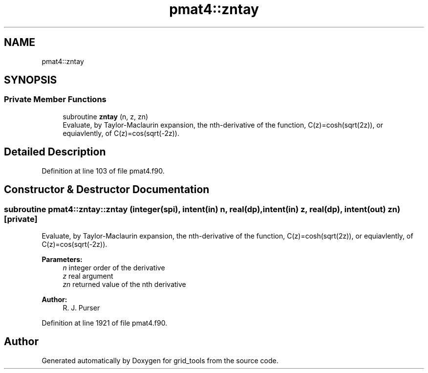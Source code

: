 .TH "pmat4::zntay" 3 "Thu May 30 2024" "Version 1.13.0" "grid_tools" \" -*- nroff -*-
.ad l
.nh
.SH NAME
pmat4::zntay
.SH SYNOPSIS
.br
.PP
.SS "Private Member Functions"

.in +1c
.ti -1c
.RI "subroutine \fBzntay\fP (n, z, zn)"
.br
.RI "Evaluate, by Taylor-Maclaurin expansion, the nth-derivative of the function, C(z)=cosh(sqrt(2z)), or equiavlently, of C(z)=cos(sqrt(-2z))\&. "
.in -1c
.SH "Detailed Description"
.PP 
Definition at line 103 of file pmat4\&.f90\&.
.SH "Constructor & Destructor Documentation"
.PP 
.SS "subroutine pmat4::zntay::zntay (integer(spi), intent(in) n, real(dp), intent(in) z, real(dp), intent(out) zn)\fC [private]\fP"

.PP
Evaluate, by Taylor-Maclaurin expansion, the nth-derivative of the function, C(z)=cosh(sqrt(2z)), or equiavlently, of C(z)=cos(sqrt(-2z))\&. 
.PP
\fBParameters:\fP
.RS 4
\fIn\fP integer order of the derivative 
.br
\fIz\fP real argument 
.br
\fIzn\fP returned value of the nth derivative 
.RE
.PP
\fBAuthor:\fP
.RS 4
R\&. J\&. Purser 
.RE
.PP

.PP
Definition at line 1921 of file pmat4\&.f90\&.

.SH "Author"
.PP 
Generated automatically by Doxygen for grid_tools from the source code\&.
